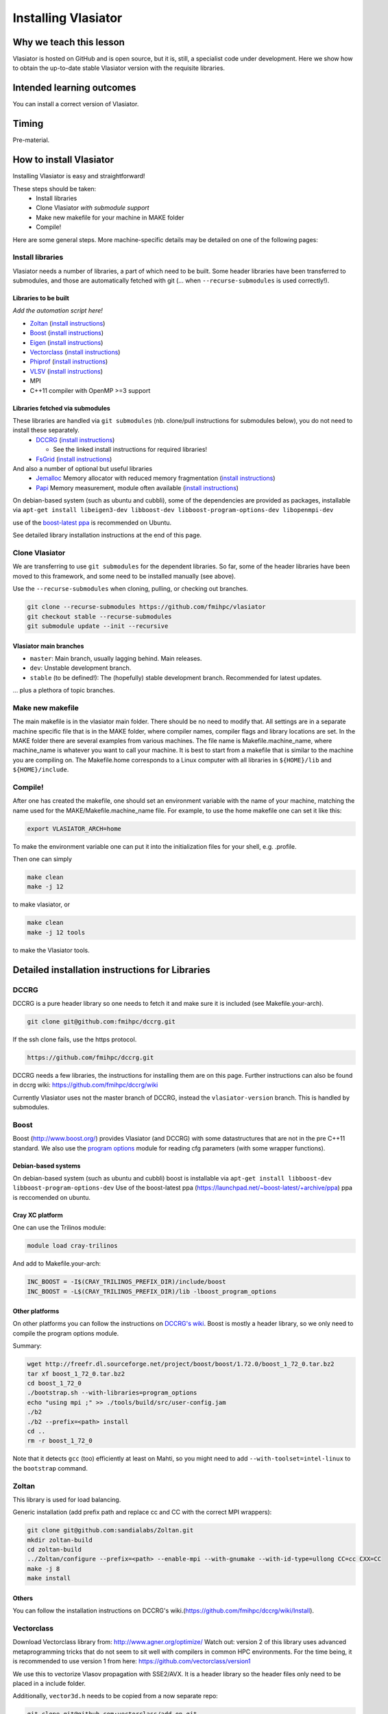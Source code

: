 Installing Vlasiator
====================

Why we teach this lesson
------------------------
Vlasiator is hosted on GitHub and is open source, but it is, still, a specialist code under development. Here we show how to obtain the up-to-date stable Vlasiator version with the requisite libraries.


Intended learning outcomes
--------------------------
You can install a correct version of Vlasiator.


Timing
------

Pre-material.

How to install Vlasiator
------------------------
Installing Vlasiator is easy and straightforward!

These steps should be taken:
 * Install libraries 
 * Clone Vlasiator *with submodule support*
 * Make new makefile for your machine in MAKE folder
 * Compile!

Here are some general steps. More machine-specific details may be detailed on one of the following pages:

Install libraries
^^^^^^^^^^^^^^^^^

Vlasiator needs a number of libraries, a part of which need to be built. Some header libraries have been transferred to submodules, and those are automatically fetched with git (... when ``--recurse-submodules`` is used correctly!).

Libraries to be built
+++++++++++++++++++++

*Add the automation script here!*

* `Zoltan <http://www.cs.sandia.gov/zoltan/>`_ (`install instructions <https://github.com/fmihpc/vlasiator/wiki/Installing-Vlasiator#zoltan>`__)
* `Boost <http://www.boost.org/>`_ (`install instructions <https://github.com/fmihpc/vlasiator/wiki/Installing-Vlasiator#boost>`__)
* `Eigen <http://eigen.tuxfamily.org/index.php?title=Main_Page>`_ (`install instructions <https://github.com/fmihpc/vlasiator/wiki/Installing-Vlasiator#eigen>`__)
* `Vectorclass <http://www.agner.org/optimize/#vectorclass>`_ (`install instructions <https://github.com/fmihpc/vlasiator/wiki/Installing-Vlasiator#vectorclass>`__)
* `Phiprof <https://github.com/fmihpc/phiprof>`_ (`install instructions <https://github.com/fmihpc/vlasiator/wiki/Installing-Vlasiator#phiprof>`__)
* `VLSV <https://github.com/fmihpc/vlsv>`_ (`install instructions <https://github.com/fmihpc/vlasiator/wiki/Installing-Vlasiator#vlsv>`__)
* MPI
* C++11 compiler with OpenMP >=3 support

Libraries fetched via submodules
++++++++++++++++++++++++++++++++

These libraries are handled via ``git submodules`` (nb. clone/pull instructions for submodules below), you do not need to install these separately.
 * `DCCRG <https://github.com/fmihpc/dccrg>`_ (`install instructions <https://github.com/fmihpc/vlasiator/wiki/Installing-Vlasiator#dccrg>`__)
 
   * See the linked install instructions for required libraries!
 * `FsGrid <https://github.com/fmihpc/fsgrid>`_ (`install instructions <https://github.com/fmihpc/vlasiator/wiki/Installing-Vlasiator#fsgrid>`__)

And also a number of optional but useful libraries
 * `Jemalloc <www.canonware.com/jemalloc/download.html>`_ Memory allocator with reduced memory fragmentation (`install instructions <https://github.com/fmihpc/vlasiator/wiki/Installing-Vlasiator#jemalloc>`__)
 * `Papi <http://icl.cs.utk.edu/papi/>`_ Memory measurement, module often available (`install instructions <https://github.com/fmihpc/vlasiator/wiki/Installing-Vlasiator#papi>`__)
 
On debian-based system (such as ubuntu and cubbli), some of the dependencies are provided as packages, installable via ``apt-get install libeigen3-dev libboost-dev libboost-program-options-dev libopenmpi-dev``

use of the `boost-latest ppa <https://launchpad.net/~boost-latest/+archive/ppa>`_ is recommended on Ubuntu.

See detailed library installation instructions at the end of this page.

Clone Vlasiator
^^^^^^^^^^^^^^^

We are transferring to use ``git submodules`` for the dependent libraries. So far, some of the header libraries have been moved to this framework, and some need to be installed manually (see above).

Use the ``--recurse-submodules`` when cloning, pulling, or checking out branches.

.. code-block:: bash

    git clone --recurse-submodules https://github.com/fmihpc/vlasiator
    git checkout stable --recurse-submodules
    git submodule update --init --recursive

Vlasiator main branches
+++++++++++++++++++++++

* ``master``: Main branch, usually lagging behind. Main releases.
* ``dev``: Unstable development branch.
* ``stable`` (to be defined!): The (hopefully) stable development branch. Recommended for latest updates.

... plus a plethora of topic branches.

Make new makefile
^^^^^^^^^^^^^^^^^

The main makefile is in the vlasiator main folder. There should be no need to modify that. All settings are in a separate machine specific file that is in the MAKE folder, where compiler names, compiler flags and library locations are set. In the MAKE folder there are several examples from various machines. The file name is Makefile.machine_name, where machine_name is whatever you want to call your machine. It is best to start from a makefile that is similar to the machine you are compiling on. The Makefile.home corresponds to a Linux computer with all libraries in ``${HOME}/lib`` and ``${HOME}/include``.

Compile!
^^^^^^^^

After one has created the makefile, one should set an environment variable with the name of your machine, matching the name used for the MAKE/Makefile.machine_name file. For example, to use the home makefile one can set it like this:

.. code-block:: bash

    export VLASIATOR_ARCH=home

To make the environment variable one can put it into the initialization files for your shell, e.g. .profile.

Then one can simply

.. code-block:: bash

    make clean
    make -j 12

to make vlasiator, or

.. code-block:: bash

    make clean 
    make -j 12 tools

to make the Vlasiator tools.

Detailed installation instructions for Libraries
------------------------------------------------

DCCRG
^^^^^

DCCRG is a pure header library so one needs to fetch it and make sure it is included (see Makefile.your-arch).

.. code-block:: bash

    git clone git@github.com:fmihpc/dccrg.git

If the ssh clone fails, use the https protocol.

.. code-block:: bash

    https://github.com/fmihpc/dccrg.git

DCCRG needs a few libraries, the instructions for installing them are on this page. Further instructions can also be found in dccrg wiki: https://github.com/fmihpc/dccrg/wiki

Currently Vlasiator uses not the master branch of DCCRG, instead the ``vlasiator-version`` branch. This is handled by submodules.

Boost
^^^^^

Boost (http://www.boost.org/) provides Vlasiator (and DCCRG) with some datastructures that are not in the pre C++11 standard. We also use the `program options <http://www.boost.org/doc/libs/1_55_0/doc/html/program_options.html>`_ module for reading cfg parameters (with some wrapper functions).


Debian-based systems
++++++++++++++++++++

On debian-based system (such as ubuntu and cubbli) boost is installable via 
``apt-get install libboost-dev libboost-program-options-dev``
Use of the boost-latest ppa (https://launchpad.net/~boost-latest/+archive/ppa) ppa is reccomended on ubuntu.

Cray XC platform
++++++++++++++++
One can use the Trilinos module:

.. code-block:: bash

    module load cray-trilinos


And add to Makefile.your-arch:

.. code-block:: bash

    INC_BOOST = -I$(CRAY_TRILINOS_PREFIX_DIR)/include/boost
    INC_BOOST = -L$(CRAY_TRILINOS_PREFIX_DIR)/lib -lboost_program_options


Other platforms
+++++++++++++++

On other platforms you can follow the instructions on `DCCRG's wiki <https://github.com/fmihpc/dccrg/wiki/Install>`_. Boost is mostly a header library, so we only need to compile the program options module.

Summary:

.. code-block:: bash

    wget http://freefr.dl.sourceforge.net/project/boost/boost/1.72.0/boost_1_72_0.tar.bz2
    tar xf boost_1_72_0.tar.bz2
    cd boost_1_72_0
    ./bootstrap.sh --with-libraries=program_options
    echo "using mpi ;" >> ./tools/build/src/user-config.jam
    ./b2
    ./b2 --prefix=<path> install
    cd ..
    rm -r boost_1_72_0

Note that it detects ``gcc`` (too) efficiently at least on Mahti, so you might need to add ``--with-toolset=intel-linux`` to the ``bootstrap`` command.



Zoltan
^^^^^^

This library is used for load balancing.

Generic installation (add prefix path and replace cc and CC with the correct MPI wrappers):

.. code-block:: bash

    git clone git@github.com:sandialabs/Zoltan.git
    mkdir zoltan-build
    cd zoltan-build
    ../Zoltan/configure --prefix=<path> --enable-mpi --with-gnumake --with-id-type=ullong CC=cc CXX=CC
    make -j 8
    make install


Others
++++++
You can follow the installation instructions on DCCRG's wiki.(https://github.com/fmihpc/dccrg/wiki/Install).

Vectorclass
^^^^^^^^^^^
Download Vectorclass library from: http://www.agner.org/optimize/
Watch out: version 2 of this library uses advanced metaprogramming tricks that do not seem to sit well with compilers in common HPC environments. For the time being, it is recommended to use version 1 from here: https://github.com/vectorclass/version1

We use this to vectorize Vlasov propagation with SSE2/AVX. It is a header library so the header files only need to be placed in a include folder.

Additionally, ``vector3d.h`` needs to be copied from a now separate repo:

.. code-block:: bash

    git clone git@github.com:vectorclass/add-on.git
    cp add-on/vector3d/vector3d.h <PATH TO VECTORCLASS>

into the directory where the remaining vector class headers are lying.

phiprof
^^^^^^^
Clone the latest version from: https://github.com/fmihpc/phiprof/ 

Used for runtime performance tracking.

In the src folder there is a simple Makefile. Edit that to support you machine and make.- The library will then be in the phiprof include and lib folders.

vlsv
^^^^
Download from https://github.com/fmihpc/vlsv.

This is the file format/io library.

Installation instructions:
 * Create a Makefile.machine_name file based on the existing ones
 * Change ARCH at the top of the Makefile to you new Makefile.ARCH
 * make

VLSV plugin for VisIt
^^^^^^^^^^^^^^^^^^^^^
- Install VisIt or use a pre-installed version for the machine you target.
- Ask around if someone has the plugin compiled already on that machine. If yes, copy their ``$HOME/.visit/<version>/<arch>/plugins/databases/*Vlsv*`` into the same path in your home directory.

If you want/have to build yourself:

- Build VLSV as above first.
- Then ``cd visit-plugin``.
- Edit ``vlsv.xml`` so that it points to your vlsv directory where you just built vlsv. You can use ``xmledit`` for that, which you can find in the visit installation directory in the ``bin`` for the version and architecture you are using, e.g. ``$HOME/visit/3.0.2/linux-x86_64/bin/``.
- Locate ``xml2cmake`` in the same location, and run that ``xml2cmake -clobber vlsv.xml``.
- Run ``cmake CMakeLists.txt``.
- Run ``make`` to build and install, ``make -j 4`` makes it faster but it won't work well with a lot more than 4.

Note: As of Nov. 2020 it will complain about a VTK API function. You can checkout the version from https://github.com/fmihpc/vlsv/pull/41  until this is merged, or you can comment out the offending lines when building.
- NB for the pending update version, CXXFLAGS in vlsv.xml are also updated with ``-DNEW_VTK_API`` replaced with ``-DVTK_API=81`` (corresponds to VTK API for Mahti VisIt, 3.1). For fresh VisIt versions, the included flag should be good.

fsgrid
^^^^^^
Download from https://github.com/fmihpc/fsgrid.

This is the mesh library for cartesian domain decomposition of the fieldsolver.
It is a header-only library, and the only thing required for vlasiator is that the fsgrid.hpp file is available in its include path.

papi
^^^^
Download from http://icl.cs.utk.edu/papi/

Papi is optional, and only needed if ``CXXFLAGS += -DPAPI_MEM`` is defined in the makefile. It can provide information on the actual memory usage of Vlasiator. Most of the time papi is pre-installed on supercomputers and clusters and can often be loaded with `module load papi`.

If not, it can most of the time be compiled with the typical method:

.. code-block:: bash

    git clone https://github.com/icl-utk-edu/papi.git
    cd papi/src
    ./configure --prefix=${HOME}/libraries/papi
    make
    make install


jemalloc
^^^^^^^^
Download from http://www.canonware.com/jemalloc/download.html

jemalloc is an optional replacement for the normal malloc/free routines. It is optimized for minimizing memory fragmentation, and it can be of tremendous importance and is strongly recommended, see #25 

Current testing indicates that jemalloc should be compiled with support for transparent huge pages disabled. To perform this, add the flag --disable-thp during configuration.

To compile one would typically do something like this (replace prefix path with the correct one, and update version if there is a newer one)

.. code-block:: bash

    wget -O jemalloc-4.0.4.tar.bz2 https://github.com/jemalloc/jemalloc/releases/download/4.0.4/jemalloc-4.0.4.tar.bz2
    tar xf jemalloc-4.0.4.tar.bz2
    cd jemalloc-4.0.4
    ./configure --prefix=${HOME}/libraries/jemalloc --with-jemalloc-prefix=je_
    make
    make install


Eigen
^^^^^
Download from http://eigen.tuxfamily.org/index.php?title=Main_Page. One does not need to compile anything, it is enough to copy the Eigen sub-folder. Replace in the following instructions the version and paths:

.. code-block:: bash

    wget https://gitlab.com/libeigen/eigen/-/archive/3.2.8/eigen-3.2.8.tar.bz2
    tar -xvf eigen-3.2.8.tar.bz2
    cp -r eigen-3.2.8/Eigen $HOME/libraries/eigen


NOTE: Eigen 3.3.8 has an "'eigen_assert_exception' is not a member of 'Eigen'" bug during compilation. Do not use this specific version.



Other practical aspects
-----------------------



Interesting questions you might get
-----------------------------------



Typical pitfalls
----------------
